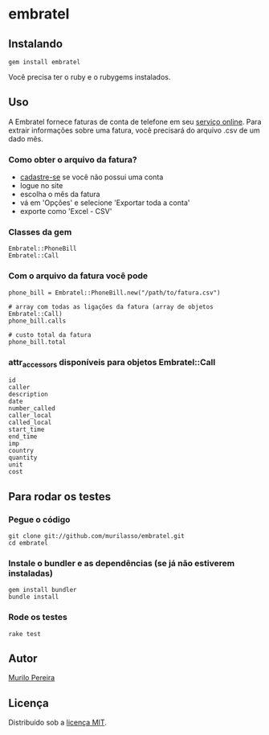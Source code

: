 * embratel
** Instalando
#+BEGIN_SRC
gem install embratel
#+END_SRC
   Você precisa ter o ruby e o rubygems instalados.

** Uso
   A Embratel fornece faturas de conta de telefone em seu
   [[http://fatura.embratel.net.br/embratel/index.html][serviço online]].
   Para extrair informações sobre uma fatura, você precisará do arquivo
   .csv de um dado mês.
*** Como obter o arquivo da fatura?
    - [[http://fatura.embratel.net.br/embratel/jsp/selectClientRegister.jsp][cadastre-se]] se você não possui uma conta
    - logue no site
    - escolha o mês da fatura
    - vá em 'Opções' e selecione 'Exportar toda a conta'
    - exporte como 'Excel - CSV'

*** Classes da gem
#+BEGIN_SRC
Embratel::PhoneBill
Embratel::Call
#+END_SRC

*** Com o arquivo da fatura você pode
#+BEGIN_SRC
phone_bill = Embratel::PhoneBill.new("/path/to/fatura.csv")

# array com todas as ligações da fatura (array de objetos Embratel::Call)
phone_bill.calls

# custo total da fatura
phone_bill.total
#+END_SRC

*** attr_accessors disponíveis para objetos Embratel::Call
#+BEGIN_SRC
id
caller
description
date
number_called
caller_local
called_local
start_time
end_time
imp
country
quantity
unit
cost
#+END_SRC

** Para rodar os testes
*** Pegue o código
#+BEGIN_SRC
git clone git://github.com/murilasso/embratel.git
cd embratel
#+END_SRC

*** Instale o bundler e as dependências (se já não estiverem instaladas)
#+BEGIN_SRC
gem install bundler
bundle install
#+END_SRC

*** Rode os testes
#+BEGIN_SRC
rake test
#+END_SRC

** Autor
   [[http://murilopereira.com][Murilo Pereira]]

** Licença
   Distribuído sob a [[http://github.com/murilasso/embratel/blob/master/MIT-LICENSE][licença MIT]].
